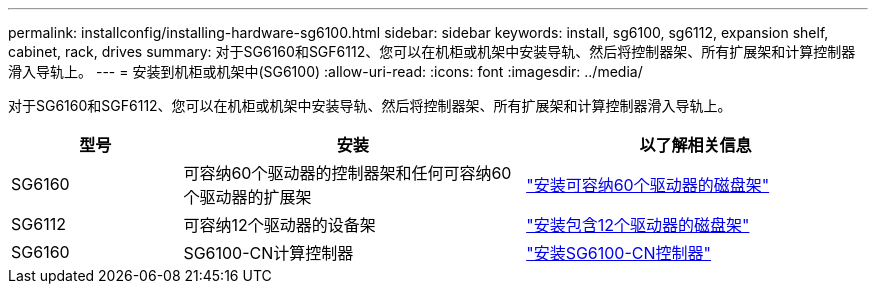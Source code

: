 ---
permalink: installconfig/installing-hardware-sg6100.html 
sidebar: sidebar 
keywords: install, sg6100, sg6112, expansion shelf, cabinet, rack, drives 
summary: 对于SG6160和SGF6112、您可以在机柜或机架中安装导轨、然后将控制器架、所有扩展架和计算控制器滑入导轨上。 
---
= 安装到机柜或机架中(SG6100)
:allow-uri-read: 
:icons: font
:imagesdir: ../media/


[role="lead"]
对于SG6160和SGF6112、您可以在机柜或机架中安装导轨、然后将控制器架、所有扩展架和计算控制器滑入导轨上。

[cols="1a,2a,2a"]
|===
| 型号 | 安装 | 以了解相关信息 


 a| 
SG6160
 a| 
可容纳60个驱动器的控制器架和任何可容纳60个驱动器的扩展架
 a| 
link:sg6160-installing-60-drive-shelves-into-cabinet-or-rack.html["安装可容纳60个驱动器的磁盘架"]



 a| 
SG6112
 a| 
可容纳12个驱动器的设备架
 a| 
link:installing-appliance-in-cabinet-or-rack-sgf6112.html["安装包含12个驱动器的磁盘架"]



 a| 
SG6160
 a| 
SG6100-CN计算控制器
 a| 
link:sg6100-cn-installing-into-cabinet-or-rack.html["安装SG6100-CN控制器"]

|===